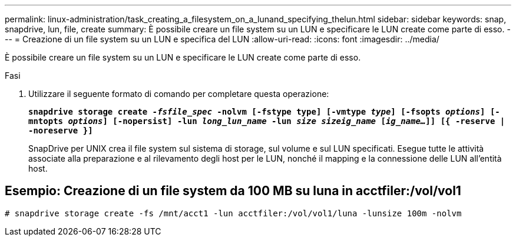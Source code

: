 ---
permalink: linux-administration/task_creating_a_filesystem_on_a_lunand_specifying_thelun.html 
sidebar: sidebar 
keywords: snap, snapdrive, lun, file, create 
summary: È possibile creare un file system su un LUN e specificare le LUN create come parte di esso. 
---
= Creazione di un file system su un LUN e specifica del LUN
:allow-uri-read: 
:icons: font
:imagesdir: ../media/


[role="lead"]
È possibile creare un file system su un LUN e specificare le LUN create come parte di esso.

.Fasi
. Utilizzare il seguente formato di comando per completare questa operazione:
+
`*snapdrive storage create _-fsfile_spec_ -nolvm [-fstype type] [-vmtype _type_] [-fsopts _options_] [-mntopts _options_] [-nopersist] -lun _long_lun_name_ -lun _size sizeig_name_ [_ig_name..._]] [{ -reserve | -noreserve }]*`

+
SnapDrive per UNIX crea il file system sul sistema di storage, sul volume e sul LUN specificati. Esegue tutte le attività associate alla preparazione e al rilevamento degli host per le LUN, nonché il mapping e la connessione delle LUN all'entità host.





== Esempio: Creazione di un file system da 100 MB su luna in acctfiler:/vol/vol1

`# snapdrive storage create -fs /mnt/acct1 -lun acctfiler:/vol/vol1/luna -lunsize 100m -nolvm`

